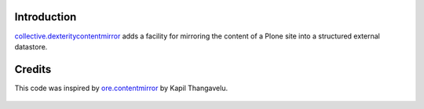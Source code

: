 Introduction
============

`collective.dexteritycontentmirror`_  adds a facility for mirroring the content
of a Plone site into a structured external datastore.

  .. _`collective.dexteritycontentmirror`: https://github.com/lck/collective.dexteritycontentmirror


Credits
=======

This code was inspired by `ore.contentmirror`_ by Kapil Thangavelu.

  .. _`ore.contentmirror`: https://code.google.com/p/contentmirror/

